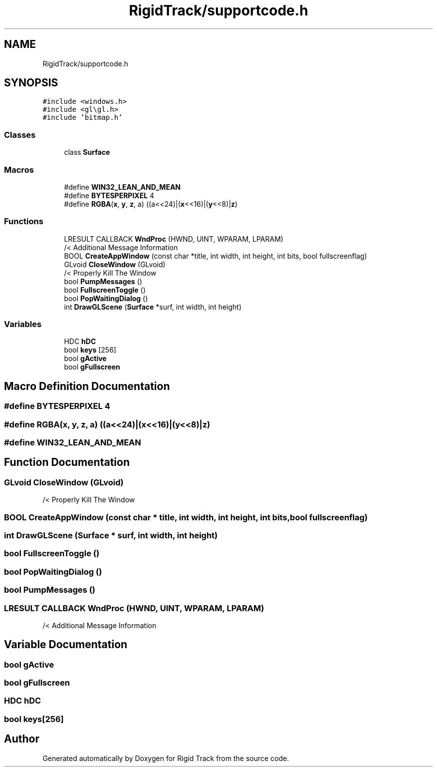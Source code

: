 .TH "RigidTrack/supportcode.h" 3 "Sat Apr 8 2017" "Rigid Track" \" -*- nroff -*-
.ad l
.nh
.SH NAME
RigidTrack/supportcode.h
.SH SYNOPSIS
.br
.PP
\fC#include <windows\&.h>\fP
.br
\fC#include <gl\\gl\&.h>\fP
.br
\fC#include 'bitmap\&.h'\fP
.br

.SS "Classes"

.in +1c
.ti -1c
.RI "class \fBSurface\fP"
.br
.in -1c
.SS "Macros"

.in +1c
.ti -1c
.RI "#define \fBWIN32_LEAN_AND_MEAN\fP"
.br
.ti -1c
.RI "#define \fBBYTESPERPIXEL\fP   4"
.br
.ti -1c
.RI "#define \fBRGBA\fP(\fBx\fP,  \fBy\fP,  \fBz\fP,  a)   ((a<<24)|(\fBx\fP<<16)|(\fBy\fP<<8)|\fBz\fP)"
.br
.in -1c
.SS "Functions"

.in +1c
.ti -1c
.RI "LRESULT CALLBACK \fBWndProc\fP (HWND, UINT, WPARAM, LPARAM)"
.br
.RI "/< Additional Message Information "
.ti -1c
.RI "BOOL \fBCreateAppWindow\fP (const char *title, int width, int height, int bits, bool fullscreenflag)"
.br
.ti -1c
.RI "GLvoid \fBCloseWindow\fP (GLvoid)"
.br
.RI "/< Properly Kill The Window "
.ti -1c
.RI "bool \fBPumpMessages\fP ()"
.br
.ti -1c
.RI "bool \fBFullscreenToggle\fP ()"
.br
.ti -1c
.RI "bool \fBPopWaitingDialog\fP ()"
.br
.ti -1c
.RI "int \fBDrawGLScene\fP (\fBSurface\fP *surf, int width, int height)"
.br
.in -1c
.SS "Variables"

.in +1c
.ti -1c
.RI "HDC \fBhDC\fP"
.br
.ti -1c
.RI "bool \fBkeys\fP [256]"
.br
.ti -1c
.RI "bool \fBgActive\fP"
.br
.ti -1c
.RI "bool \fBgFullscreen\fP"
.br
.in -1c
.SH "Macro Definition Documentation"
.PP 
.SS "#define BYTESPERPIXEL   4"

.SS "#define RGBA(\fBx\fP, \fBy\fP, \fBz\fP, a)   ((a<<24)|(\fBx\fP<<16)|(\fBy\fP<<8)|\fBz\fP)"

.SS "#define WIN32_LEAN_AND_MEAN"

.SH "Function Documentation"
.PP 
.SS "GLvoid CloseWindow (GLvoid)"

.PP
/< Properly Kill The Window 
.SS "BOOL CreateAppWindow (const char * title, int width, int height, int bits, bool fullscreenflag)"

.SS "int DrawGLScene (\fBSurface\fP * surf, int width, int height)"

.SS "bool FullscreenToggle ()"

.SS "bool PopWaitingDialog ()"

.SS "bool PumpMessages ()"

.SS "LRESULT CALLBACK WndProc (HWND, UINT, WPARAM, LPARAM)"

.PP
/< Additional Message Information 
.SH "Variable Documentation"
.PP 
.SS "bool gActive"

.SS "bool gFullscreen"

.SS "HDC hDC"

.SS "bool keys[256]"

.SH "Author"
.PP 
Generated automatically by Doxygen for Rigid Track from the source code\&.
